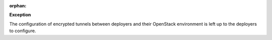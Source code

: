 :orphan:

**Exception**

The configuration of encrypted tunnels between deployers and their OpenStack
environment is left up to the deployers to configure.
